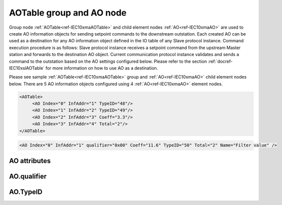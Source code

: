
.. _ref-IEC10xmaAOTable:
.. _ref-IEC10xmaAO:

AOTable group and AO node
-------------------------

Group node :ref:`AOTable<ref-IEC10xmaAOTable>` and child element nodes :ref:`AO<ref-IEC10xmaAO>` are used to create AO information objects for sending setpoint commands to the downstream outstation.
Each created AO can be used as a destination for any AO information object defined in the IO table of any Slave protocol instance.
Command execution procedure is as follows: Slave protocol instance receives a setpoint command from the upstream Master station and forwards to the destination AO object.
Current communication protocol instance validates and sends a command to the outstation based on the AO settings configured below.
Please refer to the section :ref:`docref-IEC10xslAOTable` for more information on how to use AO as a destination.

Please see sample :ref:`AOTable<ref-IEC10xmaAOTable>` group and :ref:`AO<ref-IEC10xmaAO>` child element nodes below.
There are 5 AO information objects configured using 4 :ref:`AO<ref-IEC10xmaAO>` element nodes.

.. code-block:: none

   <AOTable>
	<AO Index="0" InfAddr="1" TypeID="48"/>
	<AO Index="1" InfAddr="2" TypeID="49"/>
	<AO Index="2" InfAddr="3" Coeff="3.3"/>
	<AO Index="3" InfAddr="4" Total="2"/>
   </AOTable>

.. include-file:: sections/Include/sample_node.rstinc "" ":ref:`AO<ref-IEC10xmaAO>`"

.. code-block:: none

   <AO Index="0" InfAddr="1" qualifier="0x00" Coeff="11.6" TypeID="50" Total="2" Name="Filter value" />

.. include-file:: sections/Include/tip_order.rstinc "" ":ref:`AO<ref-IEC10xmaAO>`"

AO attributes
^^^^^^^^^^^^^

.. _docref-IEC10xmaAOAttributes:

.. include-file:: sections/Include/table_attrs.rstinc "" "IEC60870-5-101/104 Master AO attributes" ":spec: |C{0.12}|C{0.16}|C{0.12}|S{0.6}|"

.. include-file:: sections/Include/ma_Index.rstinc "" ".. _ref-IEC10xmaAOIndex:" "AO"

.. include-file:: sections/Include/IEC10xma_IOA.rstinc "" ".. _ref-IEC10xmaAOInfAddr:" "AO" "send setpoint command to"

   * :attr:     .. _ref-IEC10xmaAOqualifier:

                :xmlref:`qualifier`
     :val:      0...255 or 0x00...0xFF
     :def:      0x00
     :desc:     Internal object qualifier to enable customized data processing.
		See table :numref:`docref-IEC10xmaAOqualifierBits` for internal object qualifier description.
		:inlinetip:`Attribute is optional and doesn't have to be included in configuration, default value will be used if omitted.`

.. include-file:: sections/Include/AO_Coeff.rstinc "" ".. _ref-IEC10xmaAOCoeff:"

   * :attr:     .. _ref-IEC10xmaAOTypeID:

                :xmlref:`TypeID`
     :val:      See table :numref:`docref-IEC10xmaAOTypeIDValues`
     :def:      transparent
     :desc:     Send command with the defined ASDU Type.
		ASDU type is transparent if neither this attribute nor communication protocol generic attribute (e.g. IEC101ma or IEC104ma :ref:`<ref-IEC101maASDUSettings>`.\ :ref:`<ref-IEC101maASDUSettingsAOType>` \) is used.
		:inlinetip:`Attribute is optional and doesn't have to be included in configuration.`

.. include-file:: sections/Include/Total.rstinc "" ".. _ref-IEC10xmaAOTotal:" ":ref:`<ref-IEC10xmaAOIndex>` and :ref:`<ref-IEC10xmaAOInfAddr>`" ":ref:`AO<ref-IEC10xmaAO>`" "16777214"

.. include-file:: sections/Include/Name.rstinc ""

AO.qualifier
^^^^^^^^^^^^

.. _docref-IEC10xmaAOqualifierBits:

.. include-file:: sections/Include/table_flags.rstinc "" "IEC60870-5-101/104 Master AO internal qualifier" ":ref:`<ref-IEC10xmaAOqualifier>`" "AO internal qualifier"

   * :attr:     Bit 6
     :val:      x0xx.xxxx
     :desc:     **Direct-Execute** setpoint command will be sent

   * :(attr):
     :val:      x1xx.xxxx
     :desc:     **Select and Execute** setpoint commands will be sent

   * :attr:     Bit 7
     :val:      0xxx.xxxx
     :desc:     AO is **enabled**, command will be sent to outstation

   * :(attr):
     :val:      1xxx.xxxx
     :desc:     AO is **disabled**, command will not be sent to outstation

   * :attr:     Bits 0...5
     :val:      Any
     :desc:     Bits reserved for future use

AO.TypeID
^^^^^^^^^

.. _docref-IEC10xmaAOTypeIDValues:

.. field-list-table:: IEC60870-5-101/104 Master AO TypeID
   :class: table table-condensed table-bordered longtable
   :spec: |C{0.16}|S{0.84}|
   :header-rows: 1

   * :attr,10: TypeID Value
     :desc,90: Description

   * :attr:     48
     :desc:     'Normalized setpoint command' will be sent (ASDU type 48 [:lemonobgtext:`C_SE_NA_1`])

   * :attr:     49
     :desc:     'Scaled setpoint command' will be sent (ASDU type 49 [:lemonobgtext:`C_SE_NB_1`])

   * :attr:     50
     :desc:     'Short floating point setpoint command' will be sent (ASDU type 50 [:lemonobgtext:`C_SE_NC_1`])

   * :attr:     61
     :desc:     Only applicable to IEC60870-5-104 Master protocol instance;
                Time-tagged 'Normalized setpoint command' will be sent (ASDU type 61 [:lemonobgtext:`C_SE_TA_1`])

   * :attr:     62
     :desc:     Only applicable to IEC60870-5-104 Master protocol instance;
                Time-tagged 'Scaled setpoint command' will be sent (ASDU type 62 [:lemonobgtext:`C_SE_TB_1`])

   * :attr:     63
     :desc:     Only applicable to IEC60870-5-104 Master protocol instance;
                Time-tagged 'Short floating point setpoint command' will be sent (ASDU type 63 [:lemonobgtext:`C_SE_TC_1`])

   * :attr:     Other
     :desc:     Transparent, ASDU TypeID of the outgoing command will be the same as received from upstream Master station
